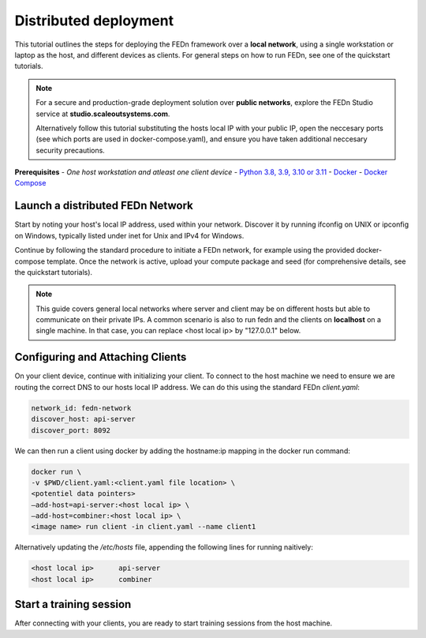 Distributed deployment
======================

This tutorial outlines the steps for deploying the FEDn framework over a **local network**, using a single workstation or laptop as 
the host, and different devices as clients. For general steps on how to run FEDn, see one of the quickstart tutorials. 


.. note::
   For a secure and production-grade deployment solution over **public networks**, explore the FEDn Studio service at 
   **studio.scaleoutsystems.com**. 
   
   Alternatively follow this tutorial substituting the hosts local IP with your public IP, open the neccesary 
   ports (see which ports are used in docker-compose.yaml), and ensure you have taken additional neccesary security 
   precautions.
   
**Prerequisites**
-  `One host workstation and atleast one client device`
-  `Python 3.8, 3.9, 3.10 or 3.11 <https://www.python.org/downloads>`__
-  `Docker <https://docs.docker.com/get-docker>`__
-  `Docker Compose <https://docs.docker.com/compose/install>`__

Launch a distributed FEDn Network 
---------------------------------


Start by noting your host's local IP address, used within your network. Discover it by running ifconfig on UNIX or 
ipconfig on Windows, typically listed under inet for Unix and IPv4 for Windows.

Continue by following the standard procedure to initiate a FEDn network, for example using the provided docker-compose template. 
Once the network is active, upload your compute package and seed (for comprehensive details, see the quickstart tutorials).

.. note::
   This guide covers general local networks where server and client may be on different hosts but able to communicate on their private IPs. 
   A common scenario is also to run fedn and the clients on **localhost** on a single machine. In that case, you can replace <host local ip>
   by "127.0.0.1" below.   

Configuring and Attaching Clients
---------------------------------

On your client device, continue with initializing your client. To connect to the host machine we need to ensure we are 
routing the correct DNS to our hosts local IP address. We can do this using the standard FEDn `client.yaml`:

.. code-block::

   network_id: fedn-network
   discover_host: api-server
   discover_port: 8092


We can then run a client using docker by adding the hostname:ip mapping in the docker run command:

.. code-block::

   docker run \
   -v $PWD/client.yaml:<client.yaml file location> \
   <potentiel data pointers>
   —add-host=api-server:<host local ip> \
   —add-host=combiner:<host local ip> \
   <image name> run client -in client.yaml --name client1


Alternatively updating the `/etc/hosts` file, appending the following lines for running naitively:

.. code-block::

   <host local ip>      api-server
   <host local ip>      combiner


Start a training session
------------------------

After connecting with your clients, you are ready to start training sessions from the host machine.